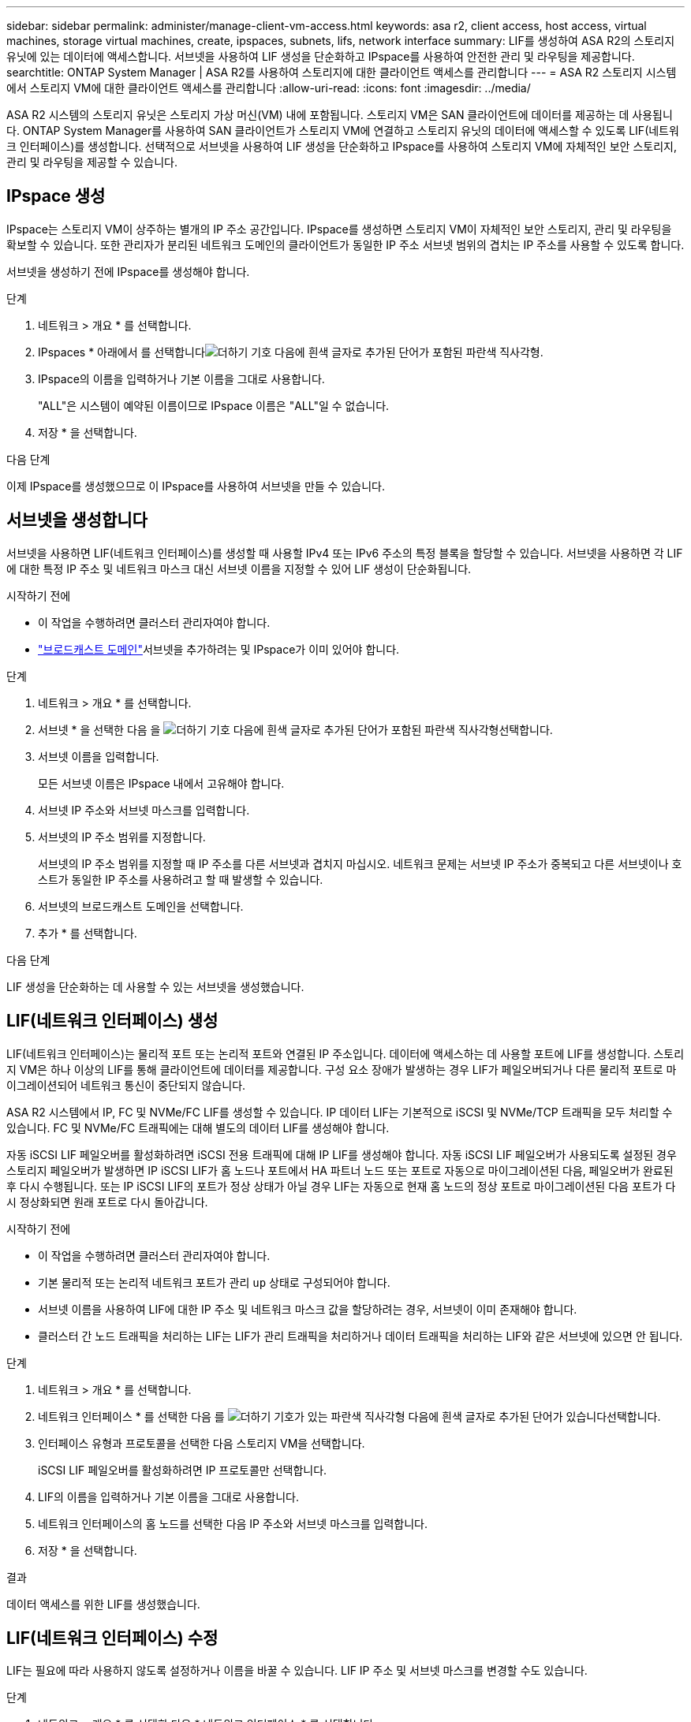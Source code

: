 ---
sidebar: sidebar 
permalink: administer/manage-client-vm-access.html 
keywords: asa r2, client access, host access, virtual machines, storage virtual machines, create, ipspaces, subnets, lifs, network interface 
summary: LIF를 생성하여 ASA R2의 스토리지 유닛에 있는 데이터에 액세스합니다. 서브넷을 사용하여 LIF 생성을 단순화하고 IPspace를 사용하여 안전한 관리 및 라우팅을 제공합니다. 
searchtitle: ONTAP System Manager | ASA R2를 사용하여 스토리지에 대한 클라이언트 액세스를 관리합니다 
---
= ASA R2 스토리지 시스템에서 스토리지 VM에 대한 클라이언트 액세스를 관리합니다
:allow-uri-read: 
:icons: font
:imagesdir: ../media/


[role="lead"]
ASA R2 시스템의 스토리지 유닛은 스토리지 가상 머신(VM) 내에 포함됩니다. 스토리지 VM은 SAN 클라이언트에 데이터를 제공하는 데 사용됩니다. ONTAP System Manager를 사용하여 SAN 클라이언트가 스토리지 VM에 연결하고 스토리지 유닛의 데이터에 액세스할 수 있도록 LIF(네트워크 인터페이스)를 생성합니다. 선택적으로 서브넷을 사용하여 LIF 생성을 단순화하고 IPspace를 사용하여 스토리지 VM에 자체적인 보안 스토리지, 관리 및 라우팅을 제공할 수 있습니다.



== IPspace 생성

IPspace는 스토리지 VM이 상주하는 별개의 IP 주소 공간입니다. IPspace를 생성하면 스토리지 VM이 자체적인 보안 스토리지, 관리 및 라우팅을 확보할 수 있습니다. 또한 관리자가 분리된 네트워크 도메인의 클라이언트가 동일한 IP 주소 서브넷 범위의 겹치는 IP 주소를 사용할 수 있도록 합니다.

서브넷을 생성하기 전에 IPspace를 생성해야 합니다.

.단계
. 네트워크 > 개요 * 를 선택합니다.
. IPspaces * 아래에서 를 선택합니다image:icon_add_blue_bg.png["더하기 기호 다음에 흰색 글자로 추가된 단어가 포함된 파란색 직사각형"].
. IPspace의 이름을 입력하거나 기본 이름을 그대로 사용합니다.
+
"ALL"은 시스템이 예약된 이름이므로 IPspace 이름은 "ALL"일 수 없습니다.

. 저장 * 을 선택합니다.


.다음 단계
이제 IPspace를 생성했으므로 이 IPspace를 사용하여 서브넷을 만들 수 있습니다.



== 서브넷을 생성합니다

서브넷을 사용하면 LIF(네트워크 인터페이스)를 생성할 때 사용할 IPv4 또는 IPv6 주소의 특정 블록을 할당할 수 있습니다. 서브넷을 사용하면 각 LIF에 대한 특정 IP 주소 및 네트워크 마스크 대신 서브넷 이름을 지정할 수 있어 LIF 생성이 단순화됩니다.

.시작하기 전에
* 이 작업을 수행하려면 클러스터 관리자여야 합니다.
* link:../administer/manage-cluster-networking.html#add-a-broadcast-domain["브로드캐스트 도메인"]서브넷을 추가하려는 및 IPspace가 이미 있어야 합니다.


.단계
. 네트워크 > 개요 * 를 선택합니다.
. 서브넷 * 을 선택한 다음 을 image:icon_add_blue_bg.png["더하기 기호 다음에 흰색 글자로 추가된 단어가 포함된 파란색 직사각형"]선택합니다.
. 서브넷 이름을 입력합니다.
+
모든 서브넷 이름은 IPspace 내에서 고유해야 합니다.

. 서브넷 IP 주소와 서브넷 마스크를 입력합니다.
. 서브넷의 IP 주소 범위를 지정합니다.
+
서브넷의 IP 주소 범위를 지정할 때 IP 주소를 다른 서브넷과 겹치지 마십시오. 네트워크 문제는 서브넷 IP 주소가 중복되고 다른 서브넷이나 호스트가 동일한 IP 주소를 사용하려고 할 때 발생할 수 있습니다.

. 서브넷의 브로드캐스트 도메인을 선택합니다.
. 추가 * 를 선택합니다.


.다음 단계
LIF 생성을 단순화하는 데 사용할 수 있는 서브넷을 생성했습니다.



== LIF(네트워크 인터페이스) 생성

LIF(네트워크 인터페이스)는 물리적 포트 또는 논리적 포트와 연결된 IP 주소입니다. 데이터에 액세스하는 데 사용할 포트에 LIF를 생성합니다. 스토리지 VM은 하나 이상의 LIF를 통해 클라이언트에 데이터를 제공합니다. 구성 요소 장애가 발생하는 경우 LIF가 페일오버되거나 다른 물리적 포트로 마이그레이션되어 네트워크 통신이 중단되지 않습니다.

ASA R2 시스템에서 IP, FC 및 NVMe/FC LIF를 생성할 수 있습니다. IP 데이터 LIF는 기본적으로 iSCSI 및 NVMe/TCP 트래픽을 모두 처리할 수 있습니다. FC 및 NVMe/FC 트래픽에는 대해 별도의 데이터 LIF를 생성해야 합니다.

자동 iSCSI LIF 페일오버를 활성화하려면 iSCSI 전용 트래픽에 대해 IP LIF를 생성해야 합니다. 자동 iSCSI LIF 페일오버가 사용되도록 설정된 경우 스토리지 페일오버가 발생하면 IP iSCSI LIF가 홈 노드나 포트에서 HA 파트너 노드 또는 포트로 자동으로 마이그레이션된 다음, 페일오버가 완료된 후 다시 수행됩니다. 또는 IP iSCSI LIF의 포트가 정상 상태가 아닐 경우 LIF는 자동으로 현재 홈 노드의 정상 포트로 마이그레이션된 다음 포트가 다시 정상화되면 원래 포트로 다시 돌아갑니다.

.시작하기 전에
* 이 작업을 수행하려면 클러스터 관리자여야 합니다.
* 기본 물리적 또는 논리적 네트워크 포트가 관리 `up` 상태로 구성되어야 합니다.
* 서브넷 이름을 사용하여 LIF에 대한 IP 주소 및 네트워크 마스크 값을 할당하려는 경우, 서브넷이 이미 존재해야 합니다.
* 클러스터 간 노드 트래픽을 처리하는 LIF는 LIF가 관리 트래픽을 처리하거나 데이터 트래픽을 처리하는 LIF와 같은 서브넷에 있으면 안 됩니다.


.단계
. 네트워크 > 개요 * 를 선택합니다.
. 네트워크 인터페이스 * 를 선택한 다음 를 image:icon_add_blue_bg.png["더하기 기호가 있는 파란색 직사각형 다음에 흰색 글자로 추가된 단어가 있습니다"]선택합니다.
. 인터페이스 유형과 프로토콜을 선택한 다음 스토리지 VM을 선택합니다.
+
iSCSI LIF 페일오버를 활성화하려면 IP 프로토콜만 선택합니다.

. LIF의 이름을 입력하거나 기본 이름을 그대로 사용합니다.
. 네트워크 인터페이스의 홈 노드를 선택한 다음 IP 주소와 서브넷 마스크를 입력합니다.
. 저장 * 을 선택합니다.


.결과
데이터 액세스를 위한 LIF를 생성했습니다.



== LIF(네트워크 인터페이스) 수정

LIF는 필요에 따라 사용하지 않도록 설정하거나 이름을 바꿀 수 있습니다. LIF IP 주소 및 서브넷 마스크를 변경할 수도 있습니다.

.단계
. 네트워크 > 개요 * 를 선택한 다음 * 네트워크 인터페이스 * 를 선택합니다.
. 편집할 네트워크 인터페이스 위로 마우스를 가져간 다음 을 image:icon_kabob.gif["세 개의 수직 파란색 점"]선택합니다.
. 편집 * 을 선택합니다.
. 네트워크 인터페이스를 비활성화하거나, 네트워크 인터페이스의 이름을 바꾸거나, IP 주소를 변경하거나, 서브넷 마스크를 변경할 수 있습니다.
. 저장 * 을 선택합니다.


.결과
LIF가 수정되었습니다.
